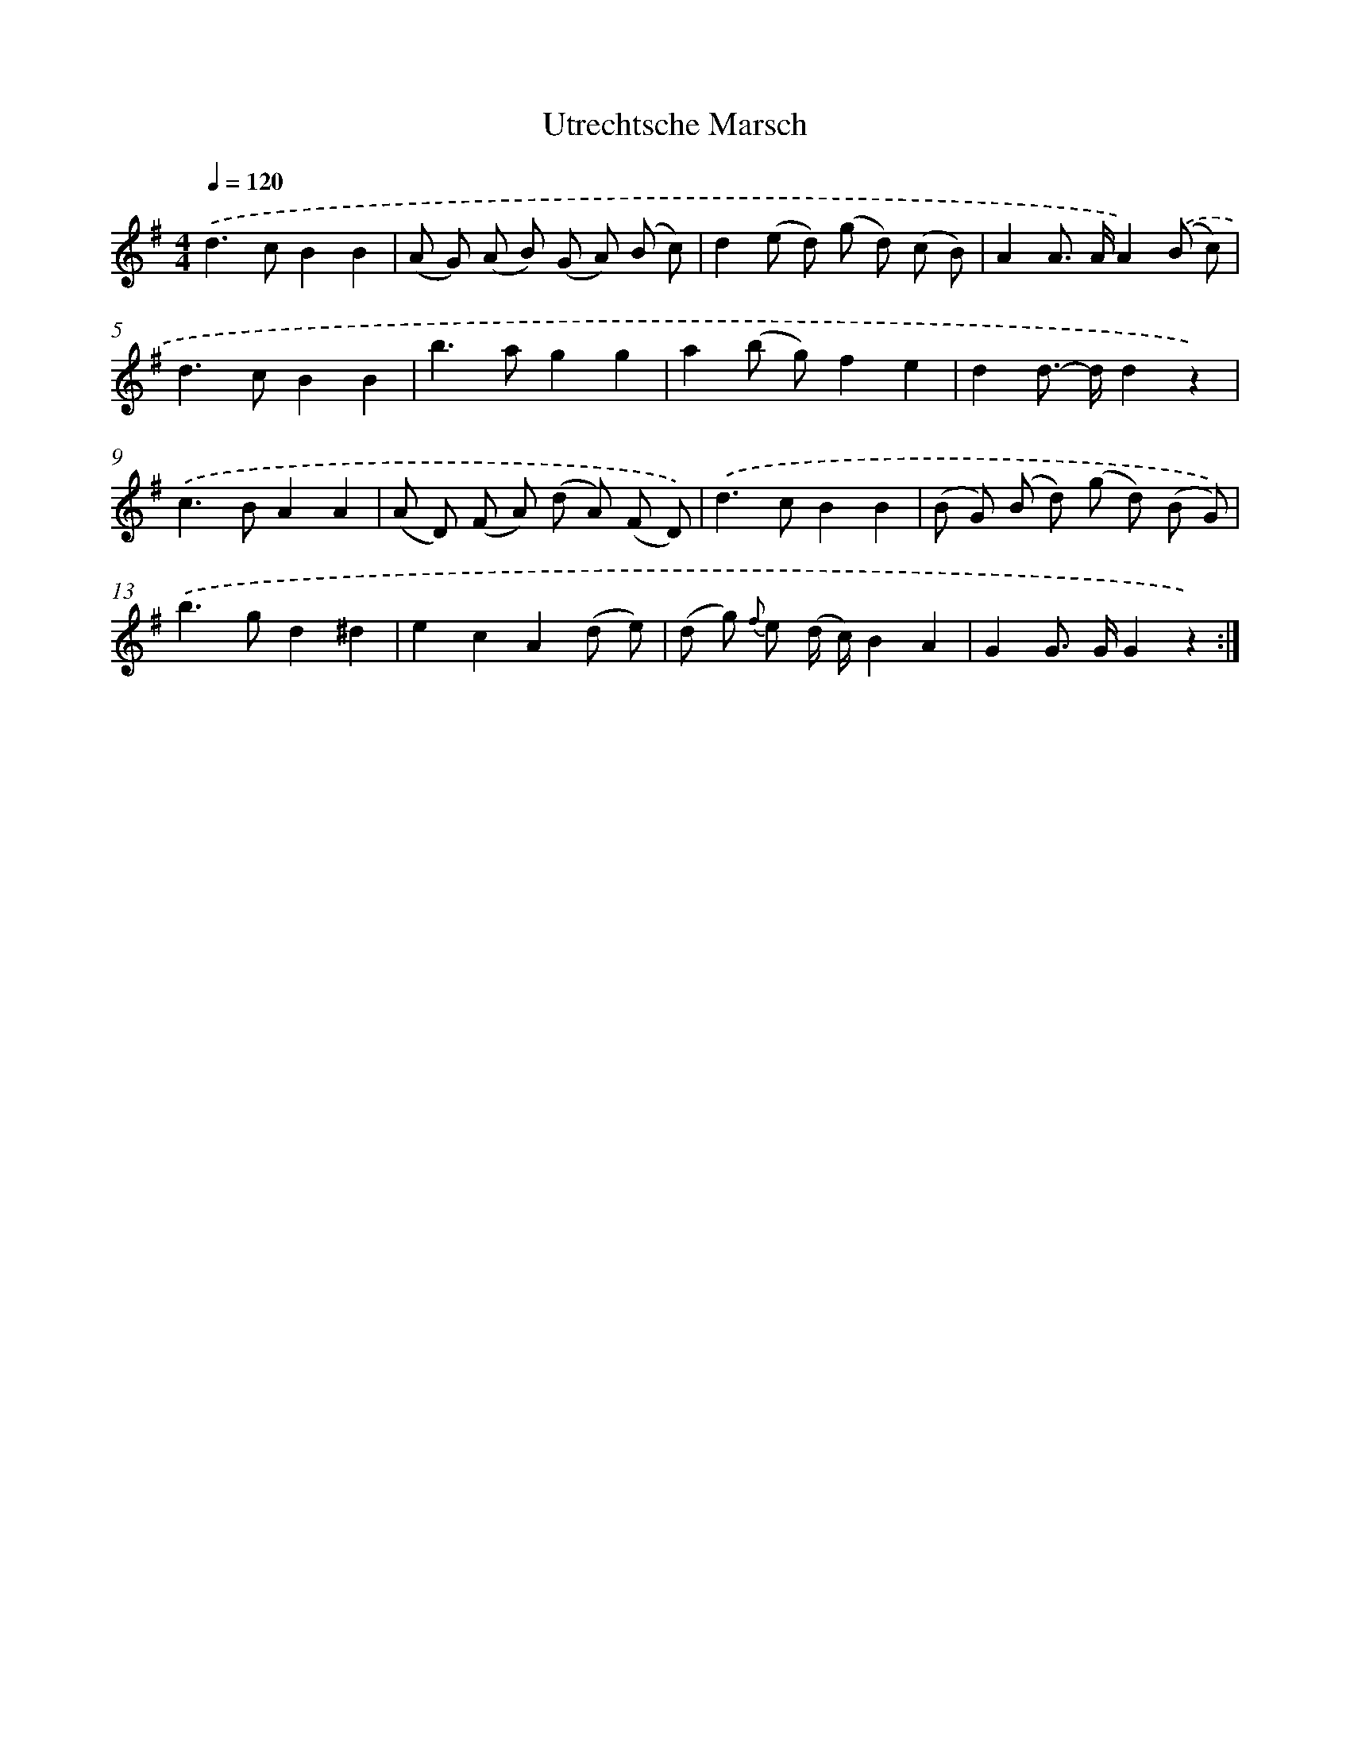 X: 13176
T: Utrechtsche Marsch
%%abc-version 2.0
%%abcx-abcm2ps-target-version 5.9.1 (29 Sep 2008)
%%abc-creator hum2abc beta
%%abcx-conversion-date 2018/11/01 14:37:31
%%humdrum-veritas 1684469586
%%humdrum-veritas-data 1431672802
%%continueall 1
%%barnumbers 0
L: 1/8
M: 4/4
Q: 1/4=120
K: G clef=treble
.('d2>c2B2B2 |
(A G) (A B) (G A) (B c) |
d2(e d) (g d) (c B) |
A2A> AA2).('(B c) |
d2>c2B2B2 |
b2>a2g2g2 |
a2(b g)f2e2 |
d2d>- dd2z2) |
.('c2>B2A2A2 |
(A D) (F A) (d A) (F D)) |
.('d2>c2B2B2 |
(B G) (B d) (g d) (B G)) |
.('b2>g2d2^d2 |
e2c2A2(d e) |
(d g) {f} e (d/ c/)B2A2 |
G2G> GG2z2) :|]
